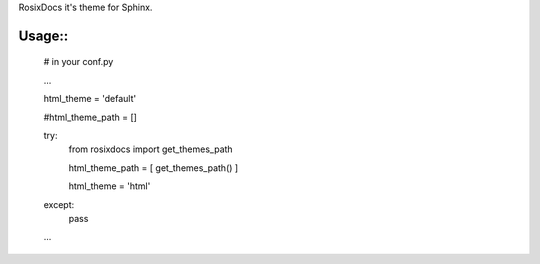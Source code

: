RosixDocs it's theme for Sphinx.

Usage::
=======

    # in your conf.py

    ...

    html_theme = 'default'

    #html_theme_path = []

    try:
        from rosixdocs import get_themes_path

        html_theme_path = [ get_themes_path() ]

        html_theme = 'html'

    except:
        pass

    ...
